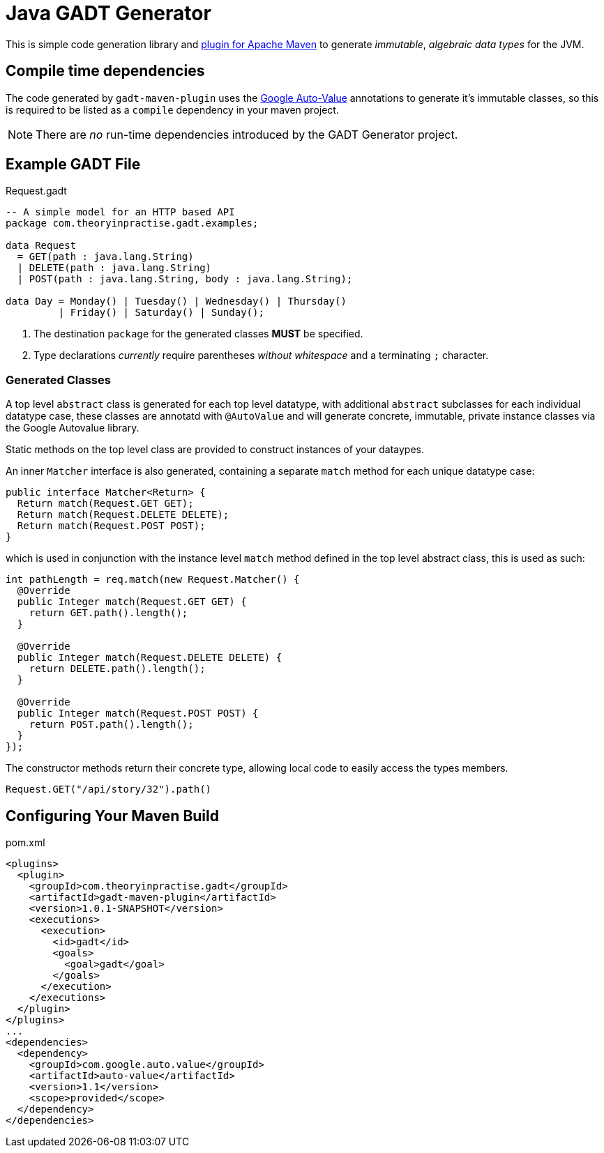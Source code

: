 # Java GADT Generator

This is simple code generation library and http://maven.apache.org[plugin for Apache Maven] to generate _immutable_, _algebraic data types_ for the JVM.

## Compile time dependencies

The code generated by `gadt-maven-plugin` uses the https://github.com/google/auto/tree/master/value[Google Auto-Value] annotations to generate it's immutable classes, so this is required to be listed as a `compile` dependency in your maven project.

NOTE: There are _no_ run-time dependencies introduced by the GADT Generator project.

## Example GADT File

.Request.gadt
[source,haskell]
----
-- A simple model for an HTTP based API
package com.theoryinpractise.gadt.examples;

data Request
  = GET(path : java.lang.String)
  | DELETE(path : java.lang.String)
  | POST(path : java.lang.String, body : java.lang.String);
  
data Day = Monday() | Tuesday() | Wednesday() | Thursday()
         | Friday() | Saturday() | Sunday();
----
1. The destination `package` for the generated classes *MUST* be specified.
2. Type declarations _currently_ require parentheses _without whitespace_ and a terminating `;` character.

### Generated Classes

A top level `abstract` class is generated for each top level datatype, with additional `abstract` subclasses for each individual datatype case, these classes are annotatd with `@AutoValue` and will generate concrete, immutable, private instance classes via the Google Autovalue library.

Static methods on the top level class are provided to construct instances of your dataypes.

An inner `Matcher` interface is also generated, containing a separate `match` method for each unique datatype case:

[source,java]
----
public interface Matcher<Return> {
  Return match(Request.GET GET);
  Return match(Request.DELETE DELETE);
  Return match(Request.POST POST);
}
----

which is used in conjunction with the instance level `match` method defined in the top level abstract class, this is used as such:

[source,java]
----
int pathLength = req.match(new Request.Matcher() {
  @Override
  public Integer match(Request.GET GET) {
    return GET.path().length();
  }

  @Override
  public Integer match(Request.DELETE DELETE) {
    return DELETE.path().length();
  }

  @Override
  public Integer match(Request.POST POST) {
    return POST.path().length();
  }
});

----

The constructor methods return their concrete type, allowing local code to easily access the types members.

----
Request.GET("/api/story/32").path()
----


## Configuring Your Maven Build

.pom.xml
[source,xml]
----
<plugins>
  <plugin>
    <groupId>com.theoryinpractise.gadt</groupId>
    <artifactId>gadt-maven-plugin</artifactId>
    <version>1.0.1-SNAPSHOT</version>
    <executions>
      <execution>
        <id>gadt</id>
        <goals>
          <goal>gadt</goal>
        </goals>
      </execution>
    </executions>
  </plugin>
</plugins>
...
<dependencies>
  <dependency>
    <groupId>com.google.auto.value</groupId>
    <artifactId>auto-value</artifactId>
    <version>1.1</version>
    <scope>provided</scope>
  </dependency>
</dependencies>
----
